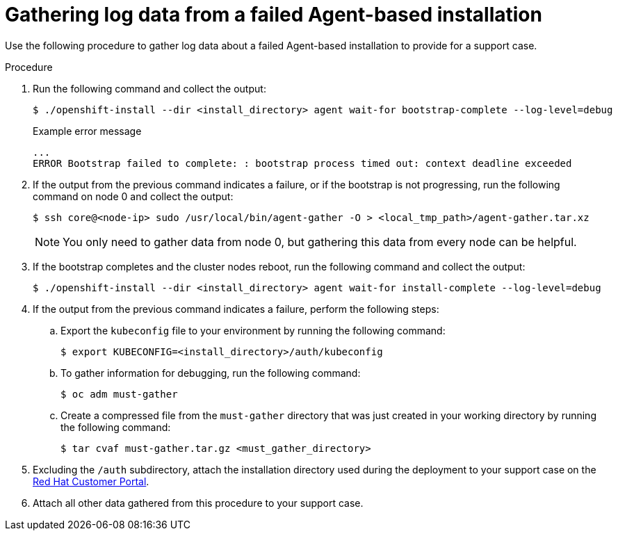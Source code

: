 // Module included in the following assemblies:
//
// * installing/installing-with-agent-based-installer/installing-with-agent-based-installer.adoc

:_mod-docs-content-type: PROCEDURE
[id="installing-ocp-agent-gather-log_{context}"]
= Gathering log data from a failed Agent-based installation

Use the following procedure to gather log data about a failed Agent-based installation to provide for a support case.

.Procedure

. Run the following command and collect the output:
+
[source,terminal]
----
$ ./openshift-install --dir <install_directory> agent wait-for bootstrap-complete --log-level=debug
----
+
.Example error message
[source,terminal]
----
...
ERROR Bootstrap failed to complete: : bootstrap process timed out: context deadline exceeded
----

. If the output from the previous command indicates a failure, or if the bootstrap is not progressing, run the following command on node 0 and collect the output:
+
[source,terminal]
----
$ ssh core@<node-ip> sudo /usr/local/bin/agent-gather -O > <local_tmp_path>/agent-gather.tar.xz
----
+
[NOTE]
====
You only need to gather data from node 0, but gathering this data from every node can be helpful.
====

. If the bootstrap completes and the cluster nodes reboot, run the following command and collect the output:
+
[source,terminal]
----
$ ./openshift-install --dir <install_directory> agent wait-for install-complete --log-level=debug
----

. If the output from the previous command indicates a failure, perform the following steps:

.. Export the `kubeconfig` file to your environment by running the following command:
+
[source,terminal]
----
$ export KUBECONFIG=<install_directory>/auth/kubeconfig
----

.. To gather information for debugging, run the following command:
+
[source,terminal]
----
$ oc adm must-gather
----

.. Create a compressed file from the `must-gather` directory that was just created in your working directory by running the following command:
+
[source,terminal]
----
$ tar cvaf must-gather.tar.gz <must_gather_directory>
----

. Excluding the `/auth` subdirectory, attach the installation directory used during the deployment to your support case on the link:https://access.redhat.com[Red Hat Customer Portal].

. Attach all other data gathered from this procedure to your support case.